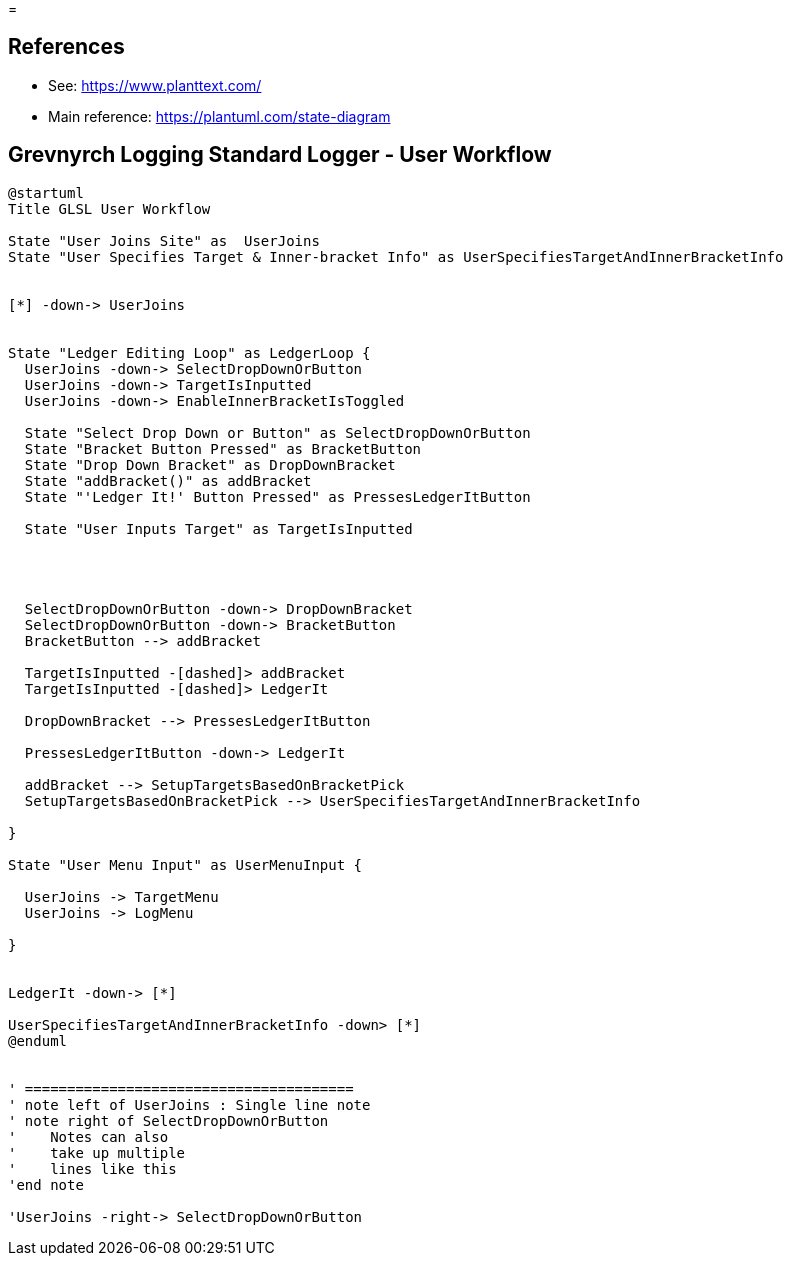 =

== References
* See: https://www.planttext.com/
* Main reference: https://plantuml.com/state-diagram

== Grevnyrch Logging Standard Logger - User Workflow
[plantuml, target=diagram-classes, format=png]
....
@startuml
Title GLSL User Workflow

State "User Joins Site" as  UserJoins
State "User Specifies Target & Inner-bracket Info" as UserSpecifiesTargetAndInnerBracketInfo


[*] -down-> UserJoins


State "Ledger Editing Loop" as LedgerLoop {
  UserJoins -down-> SelectDropDownOrButton
  UserJoins -down-> TargetIsInputted
  UserJoins -down-> EnableInnerBracketIsToggled

  State "Select Drop Down or Button" as SelectDropDownOrButton
  State "Bracket Button Pressed" as BracketButton
  State "Drop Down Bracket" as DropDownBracket 
  State "addBracket()" as addBracket
  State "'Ledger It!' Button Pressed" as PressesLedgerItButton
  
  State "User Inputs Target" as TargetIsInputted
  
  


  SelectDropDownOrButton -down-> DropDownBracket
  SelectDropDownOrButton -down-> BracketButton
  BracketButton --> addBracket

  TargetIsInputted -[dashed]> addBracket
  TargetIsInputted -[dashed]> LedgerIt

  DropDownBracket --> PressesLedgerItButton

  PressesLedgerItButton -down-> LedgerIt
  
  addBracket --> SetupTargetsBasedOnBracketPick
  SetupTargetsBasedOnBracketPick --> UserSpecifiesTargetAndInnerBracketInfo

}

State "User Menu Input" as UserMenuInput {

  UserJoins -> TargetMenu
  UserJoins -> LogMenu

}


LedgerIt -down-> [*]

UserSpecifiesTargetAndInnerBracketInfo -down> [*]
@enduml


' =======================================
' note left of UserJoins : Single line note
' note right of SelectDropDownOrButton
'    Notes can also 
'    take up multiple
'    lines like this
'end note

'UserJoins -right-> SelectDropDownOrButton
....
